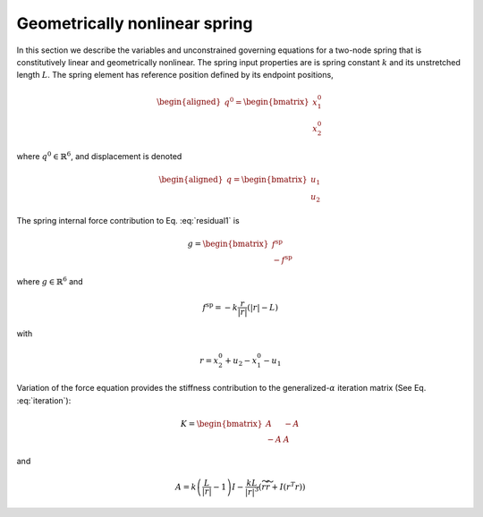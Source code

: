 .. _sec-spring:

Geometrically nonlinear spring
------------------------------

In this section we describe the variables and unconstrained governing
equations for a two-node spring that is constitutively linear and
geometrically nonlinear. The spring input properties are is spring constant :math:`k` and  its unstretched length :math:`L`. The spring
element has reference position defined by its endpoint positions,

.. math::

   \begin{aligned}
    \underline{q}^0 = 
   \begin{bmatrix}
     \underline{x}_1^0 \\
     \underline{x}_2^0 
   \end{bmatrix}
   \end{aligned}

where :math:`\underline{q}^0 \in \mathbb{R}^6`,
and displacement is denoted

.. math::

   \begin{aligned}
    \underline{q} = 
   \begin{bmatrix}
     \underline{u}_1 \\
     \underline{u}_2 
   \end{bmatrix}
   \end{aligned}

The spring internal force contribution to Eq. :eq:`residual1` is

.. math::

   \underline{g} = \begin{bmatrix}
   \underline{f}^\mathrm{sp} \\
   -\underline{f}^\mathrm{sp}
   \end{bmatrix}

where :math:`\underline{g} \in \mathbb{R}^6` and

.. math:: \underline{f}^\mathrm{sp} = -k \frac{\underline{r} }{| \underline{r} |} \left( | \underline{r} | - L \right)

with 

.. math:: \underline{r} = \underline{x}_2^0 + \underline{u}_2 - \underline{x}_1^0  - \underline{u}_1

Variation of the force equation provides the stiffness contribution
to the generalized-:math:`\alpha` iteration matrix (See Eq. :eq:`iteration`):

.. math::

   \underline{\underline{K}} =  \begin{bmatrix}
   \underline{\underline{A}} & -\underline{\underline{A}} \\
   - \underline{\underline{A}} & \underline{\underline{A}}
   \end{bmatrix}

and

.. math::

   \underline{\underline{A}} =  k \left( \frac{L}{|\underline{r} |} - 1\right) \underline{\underline{I}}
   - \frac{k L}{|\underline{r}|^3}\left( \widetilde{r} \widetilde{r} + \underline{\underline{I}} (\underline{r}^T \underline{r} ) \right)
